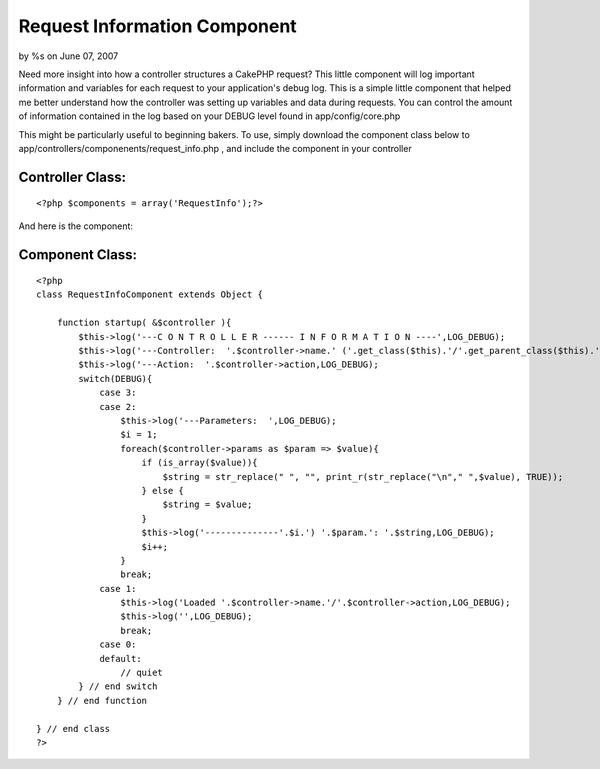 

Request Information Component
=============================

by %s on June 07, 2007

Need more insight into how a controller structures a CakePHP request?
This little component will log important information and variables for
each request to your application's debug log.
This is a simple little component that helped me better understand how
the controller was setting up variables and data during requests. You
can control the amount of information contained in the log based on
your DEBUG level found in app/config/core.php

This might be particularly useful to beginning bakers. To use, simply
download the component class below to
app/controllers/componenents/request_info.php , and include the
component in your controller


Controller Class:
`````````````````

::

    <?php $components = array('RequestInfo');?>

And here is the component:


Component Class:
````````````````

::

    <?php 
    class RequestInfoComponent extends Object {
        
        function startup( &$controller ){
            $this->log('---C O N T R O L L E R ------ I N F O R M A T I O N ----',LOG_DEBUG);
            $this->log('---Controller:  '.$controller->name.' ('.get_class($this).'/'.get_parent_class($this).')',LOG_DEBUG);
            $this->log('---Action:  '.$controller->action,LOG_DEBUG);
            switch(DEBUG){
                case 3:
                case 2:
                    $this->log('---Parameters:  ',LOG_DEBUG);
                    $i = 1;
                    foreach($controller->params as $param => $value){
                        if (is_array($value)){
                            $string = str_replace(" ", "", print_r(str_replace("\n"," ",$value), TRUE));
                        } else {
                            $string = $value;
                        }
                        $this->log('--------------'.$i.') '.$param.': '.$string,LOG_DEBUG);
                        $i++;
                    }
                    break;
                case 1:
                    $this->log('Loaded '.$controller->name.'/'.$controller->action,LOG_DEBUG);
                    $this->log('',LOG_DEBUG);
                    break;
                case 0:
                default:
                    // quiet
            } // end switch
        } // end function
    
    } // end class
    ?>


.. meta::
    :title: Request Information Component
    :description: CakePHP Article related to ,Components
    :keywords: ,Components
    :copyright: Copyright 2007 
    :category: components

